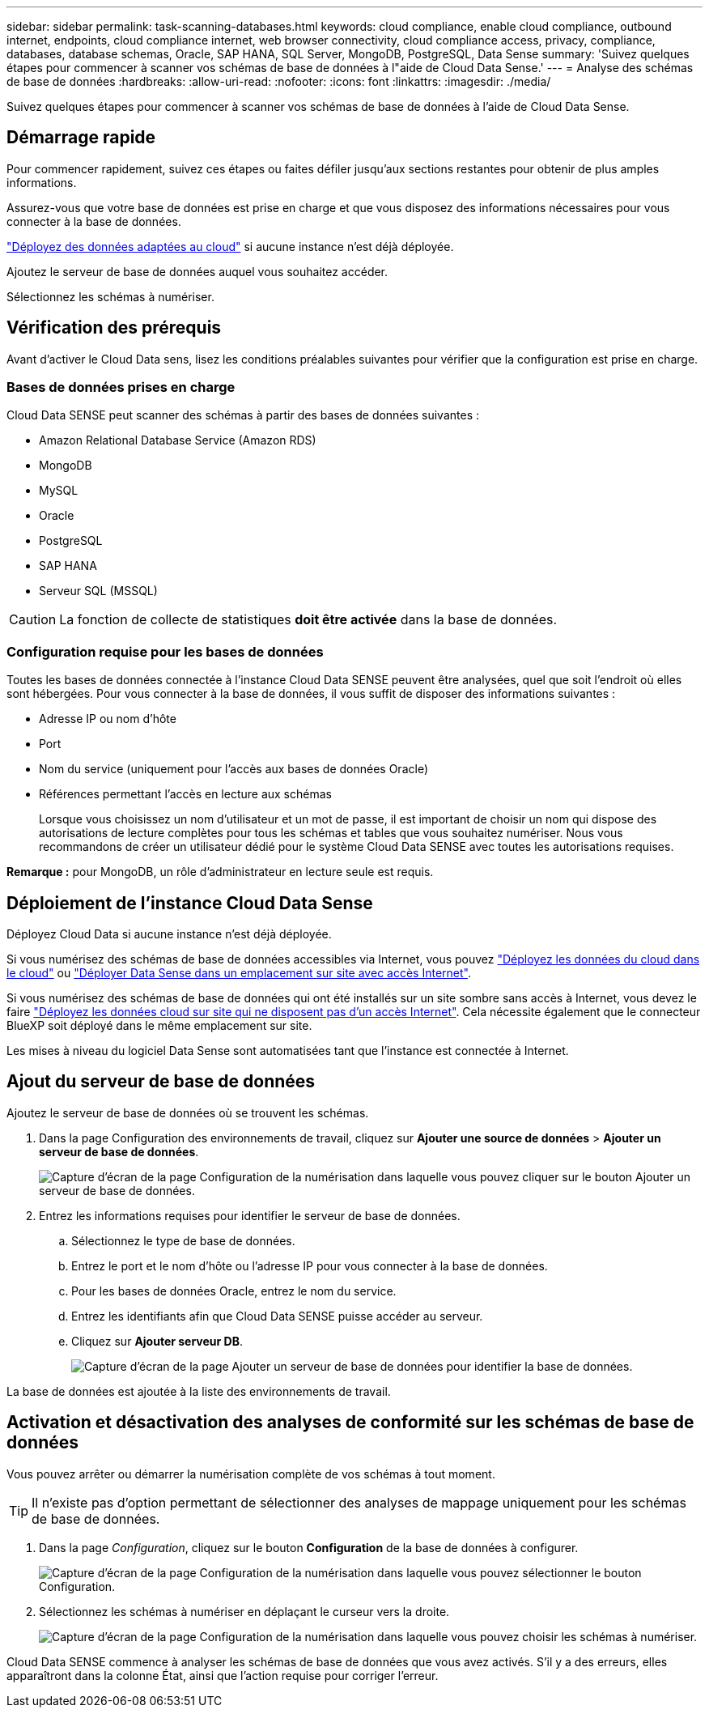 ---
sidebar: sidebar 
permalink: task-scanning-databases.html 
keywords: cloud compliance, enable cloud compliance, outbound internet, endpoints, cloud compliance internet, web browser connectivity, cloud compliance access, privacy, compliance, databases, database schemas, Oracle, SAP HANA, SQL Server, MongoDB, PostgreSQL, Data Sense 
summary: 'Suivez quelques étapes pour commencer à scanner vos schémas de base de données à l"aide de Cloud Data Sense.' 
---
= Analyse des schémas de base de données
:hardbreaks:
:allow-uri-read: 
:nofooter: 
:icons: font
:linkattrs: 
:imagesdir: ./media/


[role="lead"]
Suivez quelques étapes pour commencer à scanner vos schémas de base de données à l'aide de Cloud Data Sense.



== Démarrage rapide

Pour commencer rapidement, suivez ces étapes ou faites défiler jusqu'aux sections restantes pour obtenir de plus amples informations.

[role="quick-margin-para"]
Assurez-vous que votre base de données est prise en charge et que vous disposez des informations nécessaires pour vous connecter à la base de données.

[role="quick-margin-para"]
link:task-deploy-cloud-compliance.html["Déployez des données adaptées au cloud"^] si aucune instance n'est déjà déployée.

[role="quick-margin-para"]
Ajoutez le serveur de base de données auquel vous souhaitez accéder.

[role="quick-margin-para"]
Sélectionnez les schémas à numériser.



== Vérification des prérequis

Avant d'activer le Cloud Data sens, lisez les conditions préalables suivantes pour vérifier que la configuration est prise en charge.



=== Bases de données prises en charge

Cloud Data SENSE peut scanner des schémas à partir des bases de données suivantes :

* Amazon Relational Database Service (Amazon RDS)
* MongoDB
* MySQL
* Oracle
* PostgreSQL
* SAP HANA
* Serveur SQL (MSSQL)



CAUTION: La fonction de collecte de statistiques *doit être activée* dans la base de données.



=== Configuration requise pour les bases de données

Toutes les bases de données connectée à l'instance Cloud Data SENSE peuvent être analysées, quel que soit l'endroit où elles sont hébergées. Pour vous connecter à la base de données, il vous suffit de disposer des informations suivantes :

* Adresse IP ou nom d'hôte
* Port
* Nom du service (uniquement pour l'accès aux bases de données Oracle)
* Références permettant l'accès en lecture aux schémas
+
Lorsque vous choisissez un nom d'utilisateur et un mot de passe, il est important de choisir un nom qui dispose des autorisations de lecture complètes pour tous les schémas et tables que vous souhaitez numériser. Nous vous recommandons de créer un utilisateur dédié pour le système Cloud Data SENSE avec toutes les autorisations requises.



*Remarque :* pour MongoDB, un rôle d'administrateur en lecture seule est requis.



== Déploiement de l'instance Cloud Data Sense

Déployez Cloud Data si aucune instance n'est déjà déployée.

Si vous numérisez des schémas de base de données accessibles via Internet, vous pouvez link:task-deploy-cloud-compliance.html["Déployez les données du cloud dans le cloud"^] ou link:task-deploy-compliance-onprem.html["Déployer Data Sense dans un emplacement sur site avec accès Internet"^].

Si vous numérisez des schémas de base de données qui ont été installés sur un site sombre sans accès à Internet, vous devez le faire link:task-deploy-compliance-dark-site.html["Déployez les données cloud sur site qui ne disposent pas d'un accès Internet"^]. Cela nécessite également que le connecteur BlueXP soit déployé dans le même emplacement sur site.

Les mises à niveau du logiciel Data Sense sont automatisées tant que l'instance est connectée à Internet.



== Ajout du serveur de base de données

Ajoutez le serveur de base de données où se trouvent les schémas.

. Dans la page Configuration des environnements de travail, cliquez sur *Ajouter une source de données* > *Ajouter un serveur de base de données*.
+
image:screenshot_compliance_add_db_server_button.png["Capture d'écran de la page Configuration de la numérisation dans laquelle vous pouvez cliquer sur le bouton Ajouter un serveur de base de données."]

. Entrez les informations requises pour identifier le serveur de base de données.
+
.. Sélectionnez le type de base de données.
.. Entrez le port et le nom d'hôte ou l'adresse IP pour vous connecter à la base de données.
.. Pour les bases de données Oracle, entrez le nom du service.
.. Entrez les identifiants afin que Cloud Data SENSE puisse accéder au serveur.
.. Cliquez sur *Ajouter serveur DB*.
+
image:screenshot_compliance_add_db_server_dialog.png["Capture d'écran de la page Ajouter un serveur de base de données pour identifier la base de données."]





La base de données est ajoutée à la liste des environnements de travail.



== Activation et désactivation des analyses de conformité sur les schémas de base de données

Vous pouvez arrêter ou démarrer la numérisation complète de vos schémas à tout moment.


TIP: Il n'existe pas d'option permettant de sélectionner des analyses de mappage uniquement pour les schémas de base de données.

. Dans la page _Configuration_, cliquez sur le bouton *Configuration* de la base de données à configurer.
+
image:screenshot_compliance_db_server_config.png["Capture d'écran de la page Configuration de la numérisation dans laquelle vous pouvez sélectionner le bouton Configuration."]

. Sélectionnez les schémas à numériser en déplaçant le curseur vers la droite.
+
image:screenshot_compliance_select_schemas.png["Capture d'écran de la page Configuration de la numérisation dans laquelle vous pouvez choisir les schémas à numériser."]



Cloud Data SENSE commence à analyser les schémas de base de données que vous avez activés. S’il y a des erreurs, elles apparaîtront dans la colonne État, ainsi que l’action requise pour corriger l’erreur.
